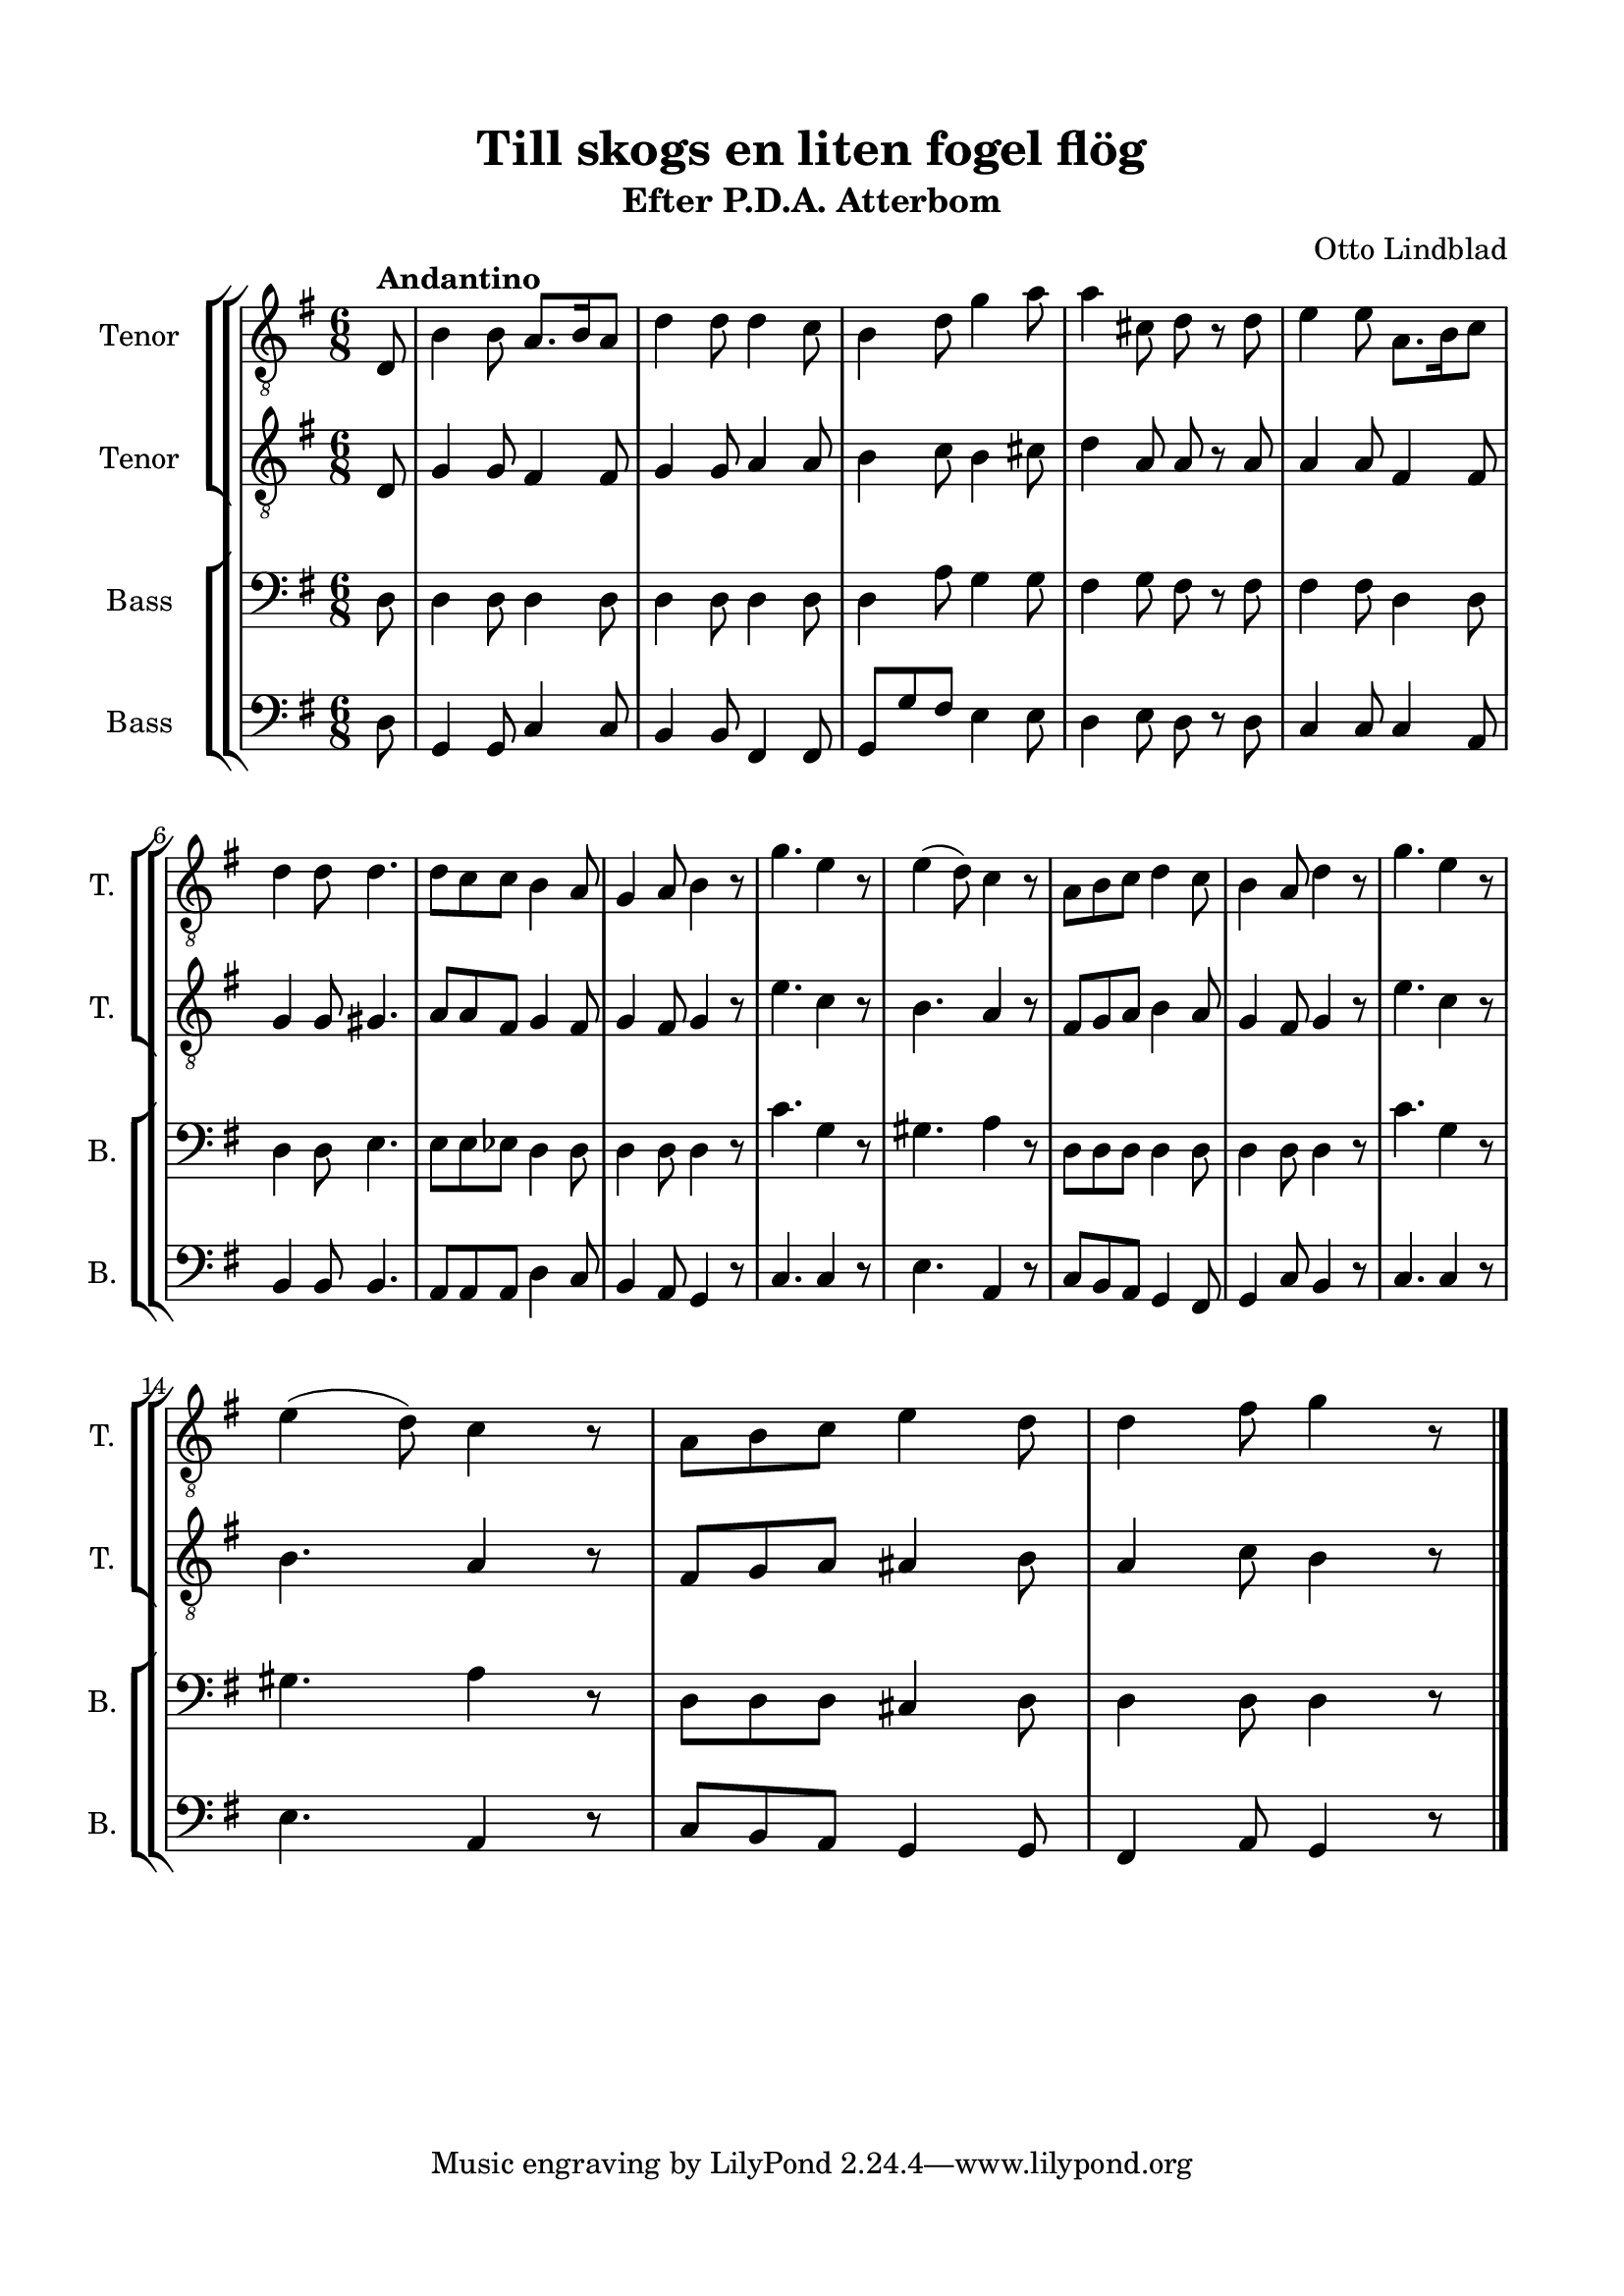 \version "2.22.0"
% automatically converted by musicxml2ly from Till_skogs_en_liten_fogel_floeg.mxl
\pointAndClickOff

\header {
    title =  "Till skogs en liten fogel flög"
    composer =  "Otto Lindblad"
    encodingsoftware =  "MuseScore 3.6.2"
    encodingdate =  "2021-03-23"
    subtitle =  "Efter P.D.A. Atterbom"
    }

#(set-global-staff-size 20.0)
\paper {
    
    paper-width = 21.0\cm
    paper-height = 29.7\cm
    top-margin = 1.5\cm
    bottom-margin = 1.5\cm
    left-margin = 1.5\cm
    right-margin = 1.5\cm
    indent = 1.6153846153846154\cm
    short-indent = 0.6461538461538461\cm
    }
\layout {
    \context { \Score
        autoBeaming = ##f
        }
    }
PartPOneVoiceOne =  \relative d {
    \clef "treble_8" \time 6/8 \key g \major \partial 8 \stemUp d8
    ^\markup{ \bold {Andantino} } | % 1
    \stemDown b'4 \stemDown b8 \stemUp a8. [ \stemUp b16 \stemUp a8 ] | % 2
    \stemDown d4 \stemDown d8 \stemDown d4 \stemDown c8 | % 3
    \stemDown b4 \stemDown d8 \stemDown g4 \stemDown a8 | % 4
    \stemDown a4 \stemDown cis,8 \stemDown d8 r8 \stemDown d8 | % 5
    \stemDown e4 \stemDown e8 \stemDown a,8. [ \stemDown b16 \stemDown c8
    ] \break | % 6
    \stemDown d4 \stemDown d8 \stemDown d4. | % 7
    \stemDown d8 [ \stemDown c8 \stemDown c8 ] \stemDown b4 \stemUp a8 | % 8
    \stemUp g4 \stemUp a8 \stemDown b4 r8 | % 9
    \stemDown g'4. \stemDown e4 r8 | \barNumberCheck #10
    \stemDown e4 ( \stemDown d8 ) \stemDown c4 r8 | % 11
    \stemDown a8 [ \stemDown b8 \stemDown c8 ] \stemDown d4 \stemDown c8
    | % 12
    \stemDown b4 \stemUp a8 \stemDown d4 r8 | % 13
    \stemDown g4. \stemDown e4 r8 \break | % 14
    \stemDown e4 ( \stemDown d8 ) \stemDown c4 r8 | % 15
    \stemDown a8 [ \stemDown b8 \stemDown c8 ] \stemDown e4 \stemDown d8
    | % 16
    \stemDown d4 \stemDown fis8 \stemDown g4 r8 \bar "|."
    }

PartPTwoVoiceOne =  \relative d {
    \clef "treble_8" \time 6/8 \key g \major \partial 8 \stemUp d8 | % 1
    \stemUp g4 \stemUp g8 \stemUp fis4 \stemUp fis8 | % 2
    \stemUp g4 \stemUp g8 \stemUp a4 \stemUp a8 | % 3
    \stemDown b4 \stemDown c8 \stemDown b4 \stemDown cis8 | % 4
    \stemDown d4 \stemUp a8 \stemUp a8 r8 \stemUp a8 | % 5
    \stemUp a4 \stemUp a8 \stemUp fis4 \stemUp fis8 \break | % 6
    \stemUp g4 \stemUp g8 \stemUp gis4. | % 7
    \stemUp a8 [ \stemUp a8 \stemUp fis8 ] \stemUp g4 \stemUp fis8 | % 8
    \stemUp g4 \stemUp fis8 \stemUp g4 r8 | % 9
    \stemDown e'4. \stemDown c4 r8 | \barNumberCheck #10
    \stemDown b4. \stemUp a4 r8 | % 11
    \stemUp fis8 [ \stemUp g8 \stemUp a8 ] \stemDown b4 \stemUp a8 | % 12
    \stemUp g4 \stemUp fis8 \stemUp g4 r8 | % 13
    \stemDown e'4. \stemDown c4 r8 \break | % 14
    \stemDown b4. \stemUp a4 r8 | % 15
    \stemUp fis8 [ \stemUp g8 \stemUp a8 ] \stemUp ais4 \stemDown b8 | % 16
    \stemUp a4 \stemDown c8 \stemDown b4 r8 \bar "|."
    }

PartPThreeVoiceOne =  \relative d {
    \clef "bass" \time 6/8 \key g \major \partial 8 \stemDown d8 | % 1
    \stemDown d4 \stemDown d8 \stemDown d4 \stemDown d8 | % 2
    \stemDown d4 \stemDown d8 \stemDown d4 \stemDown d8 | % 3
    \stemDown d4 \stemDown a'8 \stemDown g4 \stemDown g8 | % 4
    \stemDown fis4 \stemDown g8 \stemDown fis8 r8 \stemDown fis8 | % 5
    \stemDown fis4 \stemDown fis8 \stemDown d4 \stemDown d8 \break | % 6
    \stemDown d4 \stemDown d8 \stemDown e4. | % 7
    \stemDown e8 [ \stemDown e8 \stemDown es8 ] \stemDown d4 \stemDown d8
    | % 8
    \stemDown d4 \stemDown d8 \stemDown d4 r8 | % 9
    \stemDown c'4. \stemDown g4 r8 | \barNumberCheck #10
    \stemDown gis4. \stemDown a4 r8 | % 11
    \stemDown d,8 [ \stemDown d8 \stemDown d8 ] \stemDown d4 \stemDown d8
    | % 12
    \stemDown d4 \stemDown d8 \stemDown d4 r8 | % 13
    \stemDown c'4. \stemDown g4 r8 \break | % 14
    \stemDown gis4. \stemDown a4 r8 | % 15
    \stemDown d,8 [ \stemDown d8 \stemDown d8 ] \stemUp cis4 \stemDown d8
    | % 16
    \stemDown d4 \stemDown d8 \stemDown d4 r8 \bar "|."
    }

PartPFourVoiceOne =  \relative d {
    \clef "bass" \time 6/8 \key g \major \partial 8 \stemDown d8 | % 1
    \stemUp g,4 \stemUp g8 \stemUp c4 \stemUp c8 | % 2
    \stemUp b4 \stemUp b8 \stemUp fis4 \stemUp fis8 | % 3
    \stemUp g8 [ \stemUp g'8 \stemUp fis8 ] \stemDown e4 \stemDown e8 | % 4
    \stemDown d4 \stemDown e8 \stemDown d8 r8 \stemDown d8 | % 5
    \stemUp c4 \stemUp c8 \stemUp c4 \stemUp a8 \break | % 6
    \stemUp b4 \stemUp b8 \stemUp b4. | % 7
    \stemUp a8 [ \stemUp a8 \stemUp a8 ] \stemDown d4 \stemUp c8 | % 8
    \stemUp b4 \stemUp a8 \stemUp g4 r8 | % 9
    \stemUp c4. \stemUp c4 r8 | \barNumberCheck #10
    \stemDown e4. \stemUp a,4 r8 | % 11
    \stemUp c8 [ \stemUp b8 \stemUp a8 ] \stemUp g4 \stemUp fis8 | % 12
    \stemUp g4 \stemUp c8 \stemUp b4 r8 | % 13
    \stemUp c4. \stemUp c4 r8 \break | % 14
    \stemDown e4. \stemUp a,4 r8 | % 15
    \stemUp c8 [ \stemUp b8 \stemUp a8 ] \stemUp g4 \stemUp g8 | % 16
    \stemUp fis4 \stemUp a8 \stemUp g4 r8 \bar "|."
    }


% The score definition
\score {
    <<
        
        \new StaffGroup
        <<
            \new StaffGroup \with { }
            
            <<
                \new Staff
                <<
                    \set Staff.instrumentName = "Tenor"
                    \set Staff.shortInstrumentName = "T."
                    
                    \context Staff << 
                        \mergeDifferentlyDottedOn\mergeDifferentlyHeadedOn
                        \context Voice = "PartPOneVoiceOne" {  \PartPOneVoiceOne }
                        >>
                    >>
                \new Staff
                <<
                    \set Staff.instrumentName = "Tenor"
                    \set Staff.shortInstrumentName = "T."
                    
                    \context Staff << 
                        \mergeDifferentlyDottedOn\mergeDifferentlyHeadedOn
                        \context Voice = "PartPTwoVoiceOne" {  \PartPTwoVoiceOne }
                        >>
                    >>
                
                >>
            \new StaffGroup \with { }
            
            <<
                \new Staff
                <<
                    \set Staff.instrumentName = "Bass"
                    \set Staff.shortInstrumentName = "B."
                    
                    \context Staff << 
                        \mergeDifferentlyDottedOn\mergeDifferentlyHeadedOn
                        \context Voice = "PartPThreeVoiceOne" {  \PartPThreeVoiceOne }
                        >>
                    >>
                \new Staff
                <<
                    \set Staff.instrumentName = "Bass"
                    \set Staff.shortInstrumentName = "B."
                    
                    \context Staff << 
                        \mergeDifferentlyDottedOn\mergeDifferentlyHeadedOn
                        \context Voice = "PartPFourVoiceOne" {  \PartPFourVoiceOne }
                        >>
                    >>
                
                >>
            
            >>
        
        >>
    \layout {}
    % To create MIDI output, uncomment the following line:
    %  \midi {\tempo 4 = 94 }
    }

